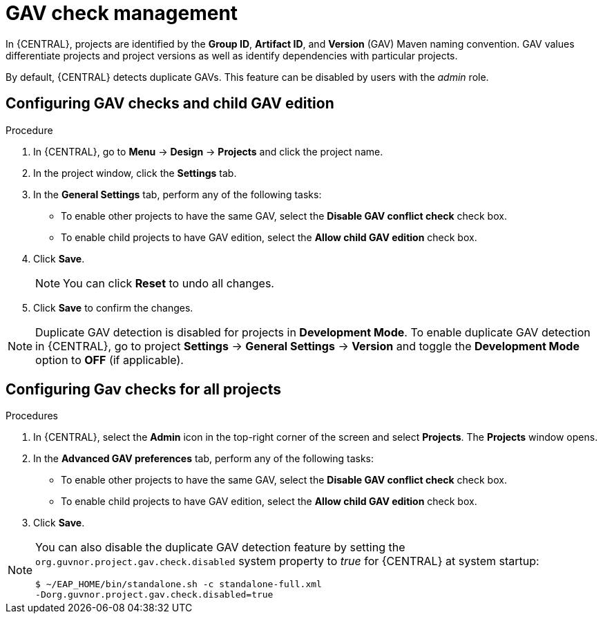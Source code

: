 [id='managing-business-central-GAV-checks-proc']
= GAV check management

In {CENTRAL}, projects are identified by the *Group ID*, *Artifact ID*, and *Version* (GAV) Maven naming convention. GAV values differentiate projects and project versions as well as identify dependencies with particular projects.

By default, {CENTRAL} detects duplicate GAVs. This feature can be disabled by users with the _admin_ role.

== Configuring GAV checks and child GAV edition

.Procedure
. In {CENTRAL}, go to *Menu* -> *Design* -> *Projects* and click the project name.
. In the project window, click the *Settings* tab.
. In the *General Settings* tab, perform any of the following tasks:
** To enable other projects to have the same GAV, select the *Disable GAV conflict check* check box.
** To enable child projects to have GAV edition, select the *Allow child GAV edition* check box.
. Click *Save*.
+
[NOTE]
====
You can click *Reset* to undo all changes.
====
+
. Click *Save* to confirm the changes.

NOTE: Duplicate GAV detection is disabled for projects in *Development Mode*. To enable duplicate GAV detection in {CENTRAL}, go to project *Settings* -> *General Settings* -> *Version* and toggle the *Development Mode* option to *OFF* (if applicable).

== Configuring Gav checks for all projects

.Procedures

. In {CENTRAL}, select the *Admin* icon in the top-right corner of the screen and select *Projects*. The *Projects* window opens.
. In the *Advanced GAV preferences* tab, perform any of the following tasks:
** To enable other projects to have the same GAV, select the *Disable GAV conflict check* check box.
** To enable child projects to have GAV edition, select the *Allow child GAV edition* check box.
. Click *Save*.

[NOTE]
=====
You can also disable the duplicate GAV detection feature by setting the `org.guvnor.project.gav.check.disabled` system property to _true_ for {CENTRAL} at system startup:

[source]
----
$ ~/EAP_HOME/bin/standalone.sh -c standalone-full.xml
-Dorg.guvnor.project.gav.check.disabled=true
----
=====
